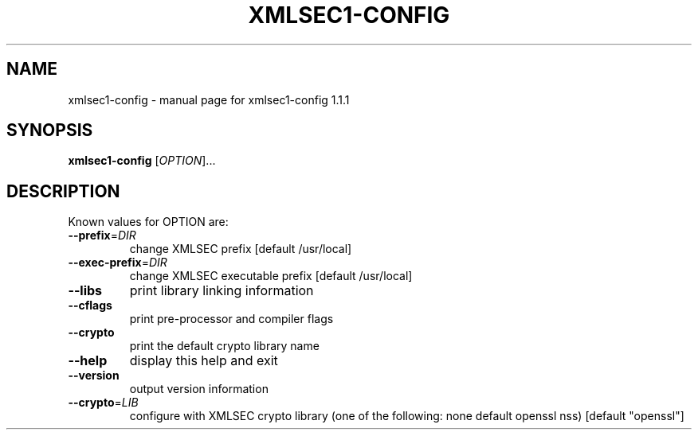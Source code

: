 .\" DO NOT MODIFY THIS FILE!  It was generated by help2man 1.29.
.TH XMLSEC1-CONFIG "1" "August 2003" "xmlsec1-config 1.1.1" "User Commands"
.SH NAME
xmlsec1-config \- manual page for xmlsec1-config 1.1.1
.SH SYNOPSIS
.B xmlsec1-config
[\fIOPTION\fR]...
.SH DESCRIPTION
Known values for OPTION are:
.TP
\fB\-\-prefix\fR=\fIDIR\fR
change XMLSEC prefix [default /usr/local]
.TP
\fB\-\-exec\-prefix\fR=\fIDIR\fR
change XMLSEC executable prefix [default /usr/local]
.TP
\fB\-\-libs\fR
print library linking information
.TP
\fB\-\-cflags\fR
print pre-processor and compiler flags
.TP
\fB\-\-crypto\fR
print the default crypto library name
.TP
\fB\-\-help\fR
display this help and exit
.TP
\fB\-\-version\fR
output version information
.TP
\fB\-\-crypto\fR=\fILIB\fR
configure with XMLSEC crypto library (one of the
following: none default  openssl nss)
[default "openssl"]
